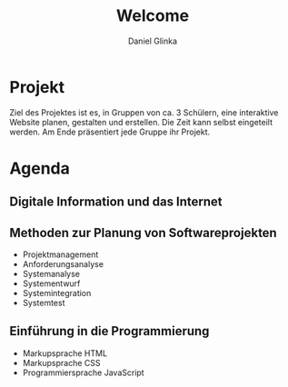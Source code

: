 #+REVEAL_ROOT: https://cdn.jsdelivr.net/npm/reveal.js

#+Title: Welcome
#+Author: Daniel Glinka

#+OPTIONS: num:nil toc:nil
#+REVEAL_THEME: black
#+REVEAL_TITLE_SLIDE: <h1>Software Engineering</h1><h2>Colegio Neuland</h2><p>by %a</p>
#+REVEAL_HEAD_PREAMBLE: <meta name="description" content="Colegio Neuland">
#+REVEAL_POSTAMBLE: <p> Created by with org </p>
#+REVEAL_EXTRA_CSS: ./local.css

* Projekt
#+ATTR_REVEAL: :frag roll-in
Ziel des Projektes ist es, in Gruppen von ca. 3 Schülern, eine interaktive
Website planen, gestalten und erstellen. Die Zeit kann selbst eingeteilt werden.
Am Ende präsentiert jede Gruppe ihr Projekt.
* Agenda
** Digitale Information und das Internet
** Methoden zur Planung von Softwareprojekten
- Projektmanagement
- Anforderungsanalyse
- Systemanalyse
- Systementwurf
- Systemintegration
- Systemtest
** Einführung in die Programmierung
- Markupsprache HTML
- Markupsprache CSS
- Programmiersprache JavaScript
